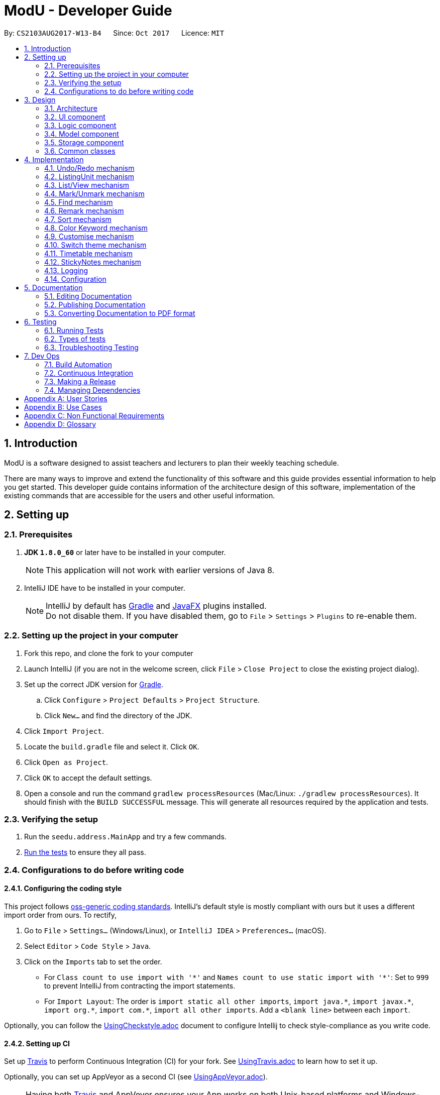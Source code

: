 
= ModU - Developer Guide
:toc:
:toc-title:
:toc-placement: preamble
:sectnums:
:imagesDir: images
:stylesDir: stylesheets
ifdef::env-github[]
:tip-caption: :bulb:
:note-caption: :information_source:
endif::[]
ifdef::env-github,env-browser[:outfilesuffix: .adoc]
:repoURL: https://github.com/se-edu/addressbook-level4/tree/master

By: `CS2103AUG2017-W13-B4`      Since: `Oct 2017`      Licence: `MIT`

== Introduction
// tag::intro[]
ModU is a software designed to assist teachers and lecturers to plan their weekly teaching schedule.

There are many ways to improve and extend the functionality of this software and this guide provides essential information to help you get started. This developer guide contains information of the architecture design of this software, implementation of the existing commands that are accessible for the users and other useful information.
// end::intro[]

== Setting up

=== Prerequisites

. *JDK `1.8.0_60`* or later have to be installed in your computer.
+
[NOTE]
This application will not work with earlier versions of Java 8.
+

. IntelliJ IDE have to be installed in your computer.
+
[NOTE]
IntelliJ by default has link:#gradle[Gradle] and link:#javaFX[JavaFX] plugins installed. +
Do not disable them. If you have disabled them, go to `File` > `Settings` > `Plugins` to re-enable them.


=== Setting up the project in your computer

. Fork this repo, and clone the fork to your computer
. Launch IntelliJ (if you are not in the welcome screen, click `File` > `Close Project` to close the existing project dialog).
. Set up the correct JDK version for link:#gradle[Gradle].
.. Click `Configure` > `Project Defaults` > `Project Structure`.
.. Click `New...` and find the directory of the JDK.
. Click `Import Project`.
. Locate the `build.gradle` file and select it. Click `OK`.
. Click `Open as Project`.
. Click `OK` to accept the default settings.
. Open a console and run the command `gradlew processResources` (Mac/Linux: `./gradlew processResources`).
It should finish with the `BUILD SUCCESSFUL` message.
This will generate all resources required by the application and tests.

=== Verifying the setup

. Run the `seedu.address.MainApp` and try a few commands.
. link:#testing[Run the tests] to ensure they all pass.

=== Configurations to do before writing code

==== Configuring the coding style

This project follows https://github.com/oss-generic/process/blob/master/docs/CodingStandards.md[oss-generic coding standards]. IntelliJ's default style is mostly compliant with ours but it uses a different import order from ours. To rectify,

. Go to `File` > `Settings...` (Windows/Linux), or `IntelliJ IDEA` > `Preferences...` (macOS).
. Select `Editor` > `Code Style` > `Java`.
. Click on the `Imports` tab to set the order.

* For `Class count to use import with '\*'` and `Names count to use static import with '*'`: Set to `999` to prevent IntelliJ from contracting the import statements.
* For `Import Layout`: The order is `import static all other imports`, `import java.\*`, `import javax.*`, `import org.\*`, `import com.*`, `import all other imports`. Add a `<blank line>` between each `import`.

Optionally, you can follow the <<UsingCheckstyle#, UsingCheckstyle.adoc>> document to configure Intellij to check style-compliance as you write code.

==== Setting up CI

Set up link:#travis[Travis] to perform Continuous Integration (CI) for your fork. See <<UsingTravis#, UsingTravis.adoc>> to learn how to set it up.

Optionally, you can set up AppVeyor as a second CI (see <<UsingAppVeyor#, UsingAppVeyor.adoc>>).

[NOTE]
Having both link:#travis[Travis] and AppVeyor ensures your App works on both Unix-based platforms and Windows-based platforms. +
link:#travis[Travis] is Unix-based and AppVeyor is Windows-based.

==== Getting started with coding

Before you start coding, understand the overall design by reading the link:#architecture[Architecture] section.

== Design

=== Architecture

image::Architecture.png[width="600"]
_Figure 1 : Architecture Diagram_

The *_Architecture Diagram (Figure 1)_* above explains the high-level design of the application. Given below is a quick overview of each component.

[TIP]
•	The `.pptx` files used to create diagrams in this document can be found in the `diagrams` folder. To update a diagram, modify the diagram in the `.pptx` file, select the objects of the diagram, and choose `Save as picture`.

`Main` has only one class called link:{repoURL}/src/main/java/seedu/address/MainApp.java[`MainApp`]. It is responsible for,

* At application launch: Initializes the components in the correct sequence, and connects them up with each other.
* At shut down: Shuts down the components and invokes cleanup method where necessary.

link:#common-classes[*`Commons`*] represent a collection of classes used by multiple other components. Two of those classes play important roles at the architecture level.

* `EventsCenter` : This class (written using https://github.com/google/guava/wiki/EventBusExplained[Google's Event Bus library]) is used by components to communicate with other components using events (i.e. a form of _Event Driven_ design).
* `LogsCenter` : This class is used by other classes to write log messages to the application’s log file.

The rest of the application consists of four components:

* link:#ui-component[*`UI`*] : The user interface of the application.
* link:#logic-component[*`Logic`*] : The command executor.
* link:#model-component[*`Model`*] : The data handler in the application.
* link:#storage-component[*`Storage`*] : The storage manager.

Each of the four components

* Defines its link:#api[API] in an interface with the same name as the Component.
* Exposes its functionality using a `{Component Name}Manager` class.

For example, the Logic component (see the _link:#class-diagram[Class Diagram] (Figure 2)_ given below) defines its link:#api[API] in the `Logic.java` interface and exposes its functionality using the `LogicManager.java` class.

image::LogicClassDiagram.png[width="800"]
_Figure 2 : link:#class-diagram[Class Diagram] of the Logic Component_

[discrete]
==== Events-Driven nature of the design

The _link:#sequence-diagram[Sequence Diagram](Figure 3)_ below shows how the components interact for the scenario where the user executes the command `delete 1`.

image::SDforDeletePerson.png[width="800"]
_Figure 3 : Sequence Diagram for delete 1 command (part 1)_

[NOTE]
Note how the Model simply raises a **AddressBookChangedEvent** when ModU data are changed, instead of asking the Storage to save the updates to the hard disk.

The _link:#sequence-diagram[Sequence diagram] below (Figure 4)_ shows how the **EventsCenter** reacts to that event, which eventually results in the updates being saved to the hard disk and the status bar of the UI being updated to reflect the 'Last Updated' time.

image::SDforDeletePersonEventHandling.png[width="800"]
_Figure 4 : Sequence Diagram for delete 1 command (part 2)_

[NOTE]
Note how the event is propagated through the **EventsCenter** to the Storage and link:#ui[UI] without Model having to be coupled to either of them. This is an example of how this event driven approach helps us reduce direct coupling between components.

The sections below give more details of each component.

=== link:#ui[UI component]

image::UiClassDiagram.png[width="800"]
_Figure 5 : Class Diagram of the UI Component_

*link:#api[API]* : link:{repoURL}/src/main/java/seedu/address/ui/Ui.java[`Ui.java`]

As shown in the _link:#class-diagram[Class diagram] above (Figure 5)_, the link:#ui[UI] consists of a **MainWindow** that is made up of subcomponents e.g. **CommandBox**, **ResultDisplay**, **PersonListPanel**, and etc. All of them inherit from the abstract **UiPart** class.

The link:#ui[UI] component uses link:#javaFX[JavaFx] link:#ui[UI] framework. The layout of these link:#ui[UI] parts are defined in matching `.fxml` files that are in the `src/main/resources/view folder`. For example, the layout of the **MainWindow** is specified in `MainWindow.java`.

The link:#ui[UI] component,

* executes user commands using the Logic component.
* binds itself to some data in the Model so that the link:#ui[UI] component can auto-update when the data in the Model component changes.
* responds to events raised from various parts of the application and updates the link:#ui[UI] accordingly.

=== Logic component

image::LogicClassDiagram.png[width="800"]
_Figure 6: Class Diagram of the Logic Component_

image::LogicCommandClassDiagram.png[width="800"]
_Figure 7: Inheritance Diagram of Commands in the Logic Component. This diagram shows finer details concerning XYZCommand and Command in Figure 5_

*link:#api[API]*:
link:{repoURL}/src/main/java/seedu/address/logic/Logic.java[`Logic.java`]
 _(Figure 6 and 7)_


.  The Logic component uses the **AddressBookParser** class to parse the user command.
.  This results in a Command object which is executed by the **LogicManager**.
.  The command execution can affect the Model component (e.g. adding a lesson) and/or raise events.
.  The result of the command execution is encapsulated as a **CommandResult** object which is passed back to the link:#ui[UI] component.

Given below is the _link:#sequence-diagram[Sequence diagram] (Figure 8)_ for interactions within the Logic component for the execution of  `"delete 1"` link:#api[API] call.

image::DeletePersonSdForLogic.png[width="800"]
_Figure 8: Sequence Diagram for the delete 1 Command_

=== Model component

image::ModelClassDiagram.png[width="800"]
_Figure 9: Class Diagram of the Model Component_

*link:#api[API]* : link:{repoURL}/src/main/java/seedu/address/model/Model.java[`Model.java`]

_The Model component (Figure 9)_,

* stores a **UserPref** object that represents the user’s preferences.
* stores all the data of ModU.
* exposes an unmodifiable **ObservableList<ReadOnlyLesson>** that can be 'observed' e.g. the link:#ui[UI] component can be bound to this list so that it automatically updates when the data in the list has changed.
* does not depend on any of the other three components.

=== Storage component

image::StorageClassDiagram.png[width="800"]
_Figure 10: Class Diagram of the Storage Component_

*link:#api[API]* : link:{repoURL}/src/main/java/seedu/address/storage/Storage.java[`Storage.java`]

The `Storage` component _(Figure 10)_,

* can save **UserPref** objects in json format.
* can read **UserPref** objects in json format.
* can save all other data in xml format.
* can read all other data in xml format.

=== Common classes

Classes used by multiple components are in the `seedu.addressbook.commons` package.

== Implementation

This section describes how certain features are implemented.

// tag::undoredo[]
=== Undo/Redo mechanism

The undo/redo mechanism is facilitated by an **UndoRedoStack**, which resides in **LogicManager**. It supports undoing and redoing of commands that modify the state of ModU (e.g. add, edit). Such commands will inherit from **UndoableCommand**.

**UndoRedoStack** only deals with **UndoableCommands**. Commands that cannot be undone will inherit from **Command** instead. The following diagram shows the _Inheritance Diagram (Figure 11)_ for commands.

image::LogicCommandClassDiagram.png[width="800"]
_Figure 11: Inheritance Diagram of Commands in the Logic Component_

As you can see from the diagram, **UndoableCommand** adds an extra layer between the abstract **Command** class and concrete **Commands** that can be undone, such as the **AddCommand**. Note that extra tasks need to be done when executing a command in an undoable way, such as saving the state of ModU before execution.

**UndoableCommand** contains the high-level algorithm for those extra tasks while the child classes implement the details of how to execute the specific command. Note that this technique of putting the high-level algorithm in the parent class and lower-level steps of the algorithm in child classes is also known as the template pattern.

**Commands** that are not undoable are implemented this way:
[source,java]
----
public class ListCommand extends Command {
    @Override
    public CommandResult execute() {
        // ... list logic ...
    }
}
----

With the extra layer, the commands that are undoable are implemented this way:
[source,java]
----
public abstract class UndoableCommand extends Command {
    @Override
    public CommandResult execute() {
        // ... undo logic ...

        executeUndoableCommand();
    }
}

public class DeleteCommand extends UndoableCommand {
    @Override
    public CommandResult executeUndoableCommand() {
        // ... delete logic ...
    }
}
----

Suppose that the user has just launched the application. The **UndoRedoStack** will be empty at the beginning.

The user executes a new UndoableCommand, delete 5, to delete all lessons associated with the module in index 5.
The current state of ModU is saved before executing the command.
The command will then be pushed onto the undoStack (the current state is saved together with the command) (Figure 12).

image::UndoRedoStartingStackDiagram.png[width="800"]
_Figure 12: undoStack Diagram 1_

As the user continues to use the program, more commands are pushed onto the **undoStack**. For example, the user may execute add m/CS2103T … to add a new lesson _(Figure 13)_.

image::UndoRedoNewCommand1StackDiagram.png[width="800"]
_Figure 13: undoStack Diagram 2_

[NOTE]
If a command fails its execution, it will not be pushed onto the **UndoRedoStack**.

Suppose that the user now decides that adding the lesson was a mistake, and wants to undo that action using undo.

We will pop the most recent command out of the undoStack, and check if the command is redoable (a command is redoable if the listing panel has not been changed). For example, delete 5 has different meaning when listing by module and location, and thus redoing the command is no longer allowed. However, if the listing element has not been changed, we will push it back to the redoStack. We will restore ModU to the state before the add command was executed _(Figure 14)_.

image::UndoRedoExecuteUndoStackDiagram.png[width="800"]
_Figure 14: undoStack Diagram 3_

[NOTE]
If the **undoStack** is empty, then there are no other commands left to be undone, and an exception will be thrown when trying to pop from the undoStack.

The following _link:#sequence-diagram[Sequence diagram] (Figure 15)_ shows how the undo operation works:

image::UndoRedoSequenceDiagram.png[width="800"]
_Figure 15: Sequence Diagram for undo operation_

The redo command does the exact opposite (pops from **redoStack**, push to **undoStack**, and restores ModU to the state after the command is executed).

[NOTE]
If the **redoStack** is empty, then there are no other commands left to redo. In this case, an exception will be thrown when trying to pop from the **redoStack**.

The user now decides to execute a new command, clear. As before, clear will be pushed onto the **undoStack**. This time, the **undoStack** is no longer empty. It will be purged as it no longer make sense to redo the `add m/MA1101R command` (this is the behaviour that most modern desktop applications follow) (_Figure 16_).

image::UndoRedoNewCommand2StackDiagram.png[width="800"]
_Figure 16: RedoStack Diagram 4_

**Commands** that are not undoable are not pushed onto the **undoStack**. For example, list, which inherits from **Command** rather than **UndoableCommand**, will not be pushed onto the **undoStack** after execution (_Figure 17_):

image::UndoRedoNewCommand3StackDiagram.png[width="800"]
_Figure 17: RedoStack Diagram 5_

Suppose now user wants to view all lessons of module code CS2103, thus user types command view 1 (Suppose the index of module CS2103 is 1), command view will change the listing element from **MODULE** to **LESSON**. The **undoStack** will then be cleared because the user can only undo if the listing element type has not been switched _(Figure 18)_.

image::UndoRedoNewCommand4StackDiagram.png[width="800"]
_Figure 18: RedoStack Diagram 6_

The following _link:#activity-diagram[Activity Diagram] (Figure 19)_ summarizes what happens inside the **UndoRedoStack** when a user executes a new command:

image::UndoRedoActivityDiagram.png[width="200"]
_Figure 19: Activity Diagram_

==== Design Considerations

**Aspect**: Implementation of **UndoableCommand** +
**Alternative 1 (current choice)**: Add a new abstract method **executeUndoableCommand()**. +
**Pros**: This implementation allows us to not lose any undo/redo functionality as it is now part of the default behaviour. Classes that deal with **Command** do not have to know that **executeUndoableCommand()** exists. +
**Cons**: It would be difficult for new developers to understand the template pattern. +
**Alternative 2**: Override **execute()** method. +
**Pros**: This implementation does not involve the template pattern which makes it easier for new developers to understand. +
**Cons**: Classes which inherit from **UndoableCommand** must remember to call **super.execute()**, or risk losing the ability to undo/redo.

---

**Aspect**: How undo & redo executes +
**Alternative 1 (current choice)**: Save the current state of ModU. +
**Pros**: This implementation requires less effort. +
**Cons**: It may have performance issues in terms of memory usage. +
**Alternative 2**: Undo/redo are executed by individual commands. +
**Pros**: This implementation will use less memory. +
**Cons**: We must ensure that the implementation of each individual command is correct.

---

**Aspect**: Type of commands that can be undone/redone+
**Alternative 1 (current choice)**: Include only commands that modifies the data in ModU (add, clear, edit). +
**Pros**: We only revert changes that are difficult to change back (the view can easily be re-modified as no data are lost). +
**Cons**: User might think that undo also applies when the list is modified (undoing filtering for example), only to realize that it does not do that, after executing undo. +
**Alternative 2**: Include all commands. +
**Pros**: This implementation might be more intuitive for the user. +
**Cons**: User could not skip such commands if he or she just wants to reset the state of ModU and not the view mode.

---

**Aspect**: Data structure to support the undo/redo commands +
**Alternative 1 (current choice)**: Use separate stack for undo/redo. +
**Pros**: This implementation makes it easy for developers who are taking over this application to understand. +
**Cons**: The Logic component is duplicated twice. For example, when a new command is executed, we must remember to update both **HistoryManager** and **UndoRedoStack**. +
**Alternative 2**: Use **HistoryManager** for undo/redo. +
**Pros**: This implementation does not require maintaining a separate stack, thus allowing us to reuse existing codes in the codebase. +
**Cons**: It would require dealing with commands that have already been undone and we must remember to skip these commands. It also violates Single Responsibility Principle and Separation of Concerns as HistoryManager now needs to do two things.
// end::undoredo[]

// tag::ListingUnit[]
=== ListingUnit mechanism

**ListingUnit** is an enumeration class which has three enumeration types: **LESSON**, **MODULE** and **LOCATION**. It records the current listing attribute of the lesson list panel. It has static method **getCurrentListingUnit** and **setCurrentListingUnit** that allows us to record the current listing type and get the current listing type at any time. It is implemented in this way:
----

public enum ListingUnit {
    MODULE, LOCATION, LESSON;

    private static ListingUnit currentListingUnit = MODULE;
    private static Predicate currentPredicate;

    //...
}
----
When list command is used, the variable **currentListingUnit** will be set accordingly, either by **LOCATION** or **MODULE**. Similarly, when view command is used, the variable **currentListingUnit** will be set to **LESSON**.

**ListingUnit** facilitates the implementation of the various parts of the Logic component, such as **EditCommand**, **ViewCommand**, **DeleteCommand** and others. For example, **EditCommand** will need to know the current listing attribute in order to parse the arguments.

ListingUnit also records the current predicate used in **filteredLessonList** and has static methods **setCurrentPredicate** and **getCurrentPredicate**. Whenever the predicate is changed, the variable **currentPredicate** will be updated accordingly.

The recorded predicate is mainly used to facilitate the implementation of **RedoCommand**. We do not allow redoing of the previous command in a different context. Since many of the commands are index-based, executing the command with a different listing type will cause different results. As a result, when implementing the redo mechanism, we can obtain the **currentPredicate** and compare it with the predicate memorised by the command and only push it onto the **redoStack** if the predicate is the same.

==== Design Considerations

**Aspect**: Implementation of **ListingUnit** +
**Alternative 1 (current choice)**: Construct an enumeration class **ListingUnit** and record current listing type and predicates. +
**Pros**: It makes the implementation of many other features easier. +
**Cons**: In testing, **ListingUnit** class carries data from one test to another even when we want each test to be independent of the others. +
**Alternative 2 (previous choice)**: Use a variable in model manager to keep record of current **ListingUnit**. +
**Pros**: There is no need for an extra enumeration class. +
**Cons**: In order to access the variable in other components, the variable must be declared static. However, we cannot define static abstract methods in an interface.
// end::ListingUnit[]

// tag::list/view[]
=== List/View mechanism
The list and view mechanisms are similar and both are facilitated by **ListingUnit** and predicate. When the user lists by different attributes, the static variable current **ListingUnit** will reset to either **MODULE** or **LOCATION**, depending on the user’s input. When the user view by index, the static variable current **ListingUnit** will be set to **LESSON**.

[NOTE]
The default listing unit is **MODULE**. When listing by attribute, for example, list location, the **currentListingUnit** will be set to **LOCATION** and shows a list of all locations.

For different listing type, we always use the same **lessonList** but set different predicate to it. **UniqueModuleCodePredicate** and **UniqueLocationPredicate** are used to facilitate the implementation of list. For example, when the user types in list module, a **UniqueModulePredicate** will be used to filter the **lessonList**. link:#ui[UI] will hide all other irrelevant information of the lesson such as location and time slot and shows a list of all modules.

The following _link:#sequence-diagram[Sequence diagram] (Figure 20)_ shows how the list command works:

image::ListCommandSequenceDiagram.jpg[width="900"]
_Figure 20: Sequence Diagram for ListCommand_

The following _link:#activity-diagram[Activity Diagram] (Figure 21)_ summarizes what happens when a user executes list command.

image::ListCommandActivityDiagram.png[width="900"]
_Figure 21: Activity Diagram for ListCommand_

**FixedCodePredicate** and **FixedLocationPredicate** are used to facilitate the implementation of **ViewCommand**. According to the current listing type, which we can obtain from **ListingUnit**, we can create either a **FixedCodePredicate** or a **FixedLocationPredicate** to filter the lesson list and set **currentListingUnit** to be **LESSON**.

The following _link:#sequence-diagram[Sequence diagram] (Figure 22)_ shows how the view command works:

image::ViewCommandSequenceDiagram.jpg[width="900"]
_Figure 22 Sequence Diagram for ViewCommand_

The following _link:#activity-diagram[Activity Diagram] (Figure 23)_ summarizes what happens when a user executes **ViewCommand**.

image::ViewCommandActivityDiagram.png[width="900"]
_Figure 23: Activity Diagram for view_

==== Design Considerations

**Aspect**: Implementation of **List** and **View Command** +
**Alternative 1 (current choice)**: Set different predicates to the **filteredList** and hide irrelevant information in the lesson list panel. +
**Pros**: It would be easy to understand and do not use extra spaces to store different kind of lists (For example, location list). +
**Cons**: This will increase overhead due to implementation of new predicates. +
**Alternative 2 (previous choice)**: Store lesson list, unique module list and unique location list separately and switches to different panel list before calling view command. +
**Pros**: This implementation will make the overall structure more organized. +
**Cons**: It would be much harder to implement and the switching of panel will cause heavier load to the system compared to a single panel.

// end::list/view[]

// tag::mark/unmark[]
=== Mark/Unmark mechanism

The mark mechanism is facilitated by an extra attribute **isMarked** of Lesson class. **isMarked** is a boolean attribute which indicates if the given lesson is in the marked list.

When the user mark a lesson, the specified lesson’s **isMarked** attribute will be set to true. When the user unmark a lesson, the specified lesson’s **isMarked** attribute will be set to false.

By default, when a new lesson is added, it is not in the marked list and thus the **isMarked** attribute will be set to false. The following _link:#sequence-diagram[Sequence diagram] (Figure 24)_ shows how the mark command works:

image::MarkCommandSequenceDiagram.jpg[width="900"]
_Figure 24: Sequence Diagram for MarkCommand_

You can see a list of all marked lessons by the command list marked.

[NOTE]
Each lesson is only allowed to be added into the marked list once, thus any further mark attempt will cause an exception to be thrown.

==== Design Considerations

**Aspect**: Implementation of mark/unmark +
**Alternative 1 (current choice)**: Create an extra attribute **isMarked** for each lesson to record if the lesson is in the marked list. +
**Pros**: It would be easier to implement list marked since we are using predicates to update the lesson list. +
**Cons**: It is requires to filter out marked lessons every time. +
**Alternative 2 (previous choice)**: Stores additional marked lesson list. +
**Pros**: We do not need to filter out the marked lessons each time. +
**Cons**: Lessons might be stored multiple times.

// end::mark/unmark[]

// tag::find[]
=== Find mechanism

The find mechanism is facilitated by predicates. Whenever find command is executed, **FindCommandParser** will turn the parameter into a string list and passed to **FindCommand**. In **FindCommand**, different find predicates will be called depending on what the current **ListingUnit** is and updates the predicate of **filteredList** with one of the following four predicates: +

* **LocationContainsKeywordPredicate**
* **ModuleContainsKeywordPredicate**
* **MarkedLessonContainsKeywordPredicate**
* **LessonContainsKeywordPredicate**

[NOTE]
The **LocationContainsKeywordPredicate** will be used when the current **ListingUnit** is **LOCATION**. +
The **ModuleContainsKeywordPredicate** will be used when the current **ListingUnit** is **MODULE**. +
The **MarkedLessonContainsKeywordPredicate** will be used when the current **ListingUnit** is **LESSON** and **currentViewingPredicate** is marked. +
The **LessonContainsKeywordPredicate** will be used when the current **ListingUnit** is **LESSON**.

The following _link:#sequence-diagram[Sequence diagram] (Figure 25)_ shows how the find operation works:

image::FindCommandSeqDiagram.png[width="900"]
_Figure 25:  Sequence Diagram for FindCommand_

The following _link:#activity-diagram[Activity Diagram] (Figure 26)_ summarizes what happens when a user executes find command.

image::FindCommandActivityDiagram.png[width="900"]
_Figure 26: Activity Diagram for FindCommand_

==== Design Considerations

**Aspect**: Implementation of **FindCommand** +
**Alternative 1 (current choice)**: Find module/lesson/location based on the current **ListingUnit**. +
**Pros**: User does not always view all the lessons under **LessonListPanel**, it makes more sense for this implementation. +
**Cons**: It would requires more work to be done as implementing **FindCommand** as this implementation would need to create multiple predicates for different type of **ListCommand** attributes. +
**Alternative 2**: Find lessons based on the full list regardless of which listing attribute was executed previously. +
**Pros**: It would require less work to implement the **FindCommand** as compared to alternative 1. +
**Cons**: It does not make sense for the user as **FindCommand** will return a result that is irrelevant for the user. For example, the **LessonListPanel** shows a list of modules and when the user wants to search for module "CS1010", **FindCommand** will return a list of "CS1010" lessons instead of the module the user is trying to look for.

// end::find[]

// tag::remark[]
===  Remark mechanism

The remark mechanism is facilitated by **UniqueRemarkList**. Each time we add or delete a remark, the **UniqueRemarkList** is updated and changes are saved into storage. A filtered list is used to show remarks related to a specified module when a module is selected.

[NOTE]
Only module can be remarked, therefore user can use remark if and only if the current listing element is **MODULE**.

The following _link:#sequence-diagram[Sequence diagram] (Figure 27)_ shows how the remark operation works:

image::RemarkCommandSequenceDiagram.jpg[width="900"]
_Figure 27: Sequence Diagram for RemarkCommand_

The following _link:#activity-diagram[Activity Diagram] (Figure 28)_ summarizes what happens when a user executes remark command.

image::RemarkCommandActivityDiagram.png[width="900"]
_Figure 28: Activity Diagram for RemarkCommand_

==== Design Considerations

**Aspect**: Implementation of **RemarkCommand** +
**Alternative 1 (current choice)**: use a **uniqueRemarkList** similar to **uniqueLessonList**. +
**Pros**: Store all remarks as a single list thus it is easy to manage. +
**Cons**: Need to filter out a selected set of remarks when user select a specific module.

// end::remark[]

// tag::sort[]
=== Sort mechanism

The sort mechanism is executed by sorting the internalList in **UniqueLessonList** depending on the current **ListingUnit**.

[NOTE]
If the previous attribute type of list command is module, the list will be sorted by the lesson’s module code alphabetically for alphabets and in ascending order for number. Such sorting will also be applied for the location and lesson attributes. If there is no attribute in the execution of previous list command, the list will be sorted by the lesson’s module code by default.

The following _link:#sequence-diagram[Sequence diagram] (Figure 29)_ shows how the sort operation works:

image::SortCommandSeqDiagram.png[width="900"]
_Figure 29: Sequence Diagram for SortCommand_

The following _link:#activity-diagram[Activity Diagram] (Figure 30)_ summarizes what happens when a user executes sort command.

image::sortCommandactivitydiagram.png[width="900"]
_Figure 30: Activity Diagram for SortCommand_

==== Design Considerations

**Aspect**: Implementation of **SortCommand** +
**Alternative 1 (current choice)**: Sort the **internalList** in **UniqueLessonList**. +
**Pros**: It would be easier for new developer to understand the operation of **SortCommand** execution as it is more intuitive. Prevent conflicting with other command execution which uses **internalList**. +
**Cons**: This implementation would require creation of different levels of abstraction of the same sort method in Model for a single method which results to more work. +
**Alternative 2**: Sort list by raising an event to sort the current **Observable<ReadOnlyLesson> lessonList** in **LessonListPanel**. +
**Pros**: This implementation of **SortCommand** would requires less work. +
**Cons**: This implementation could be counter intuitive for new developer who is looking at the code for the first time as normally developers would implement it in the Model component.

---

**Aspect**: Execution **of SortCommand** +
**Alternative 1 (current choice)**: Sort list based on the attribute type of previous **ListCommand**. +
**Pros**: This implementation could allow user to sort by different attributes and work hand in hand with **ListCommand**. +
**Cons**: This implementation requires ModU to find out what attribute type was given as a attribute for previous **ListCommand** and sort accordingly which amount to more work. +
**Alternative 2**: Ignore previous list attribute type and return a list with all the details from all attributes sorted by name. +
**Pros**: This implementation of **SortCommand** would require less work. +
**Cons**: **SortCommand** will not work well with **ListCommand**.

// end::sort[]

// tag::colorKeyword[]
=== Color Keyword mechanism

The color keyword mechanism is facilitated by **EventBus**. Whenever color keyword command is executed, it will raise a **ColorKeywordEvent** via **EventCenter**. A listener in **CommandBox** will then enable or disable the highlighting of command keyword feature according to the parameter which was passed in by the user.

[NOTE]
The default setting for this feature is set as disable.

The following _link:#sequence-diagram[Sequence diagram] (Figure 31)_ shows how the color keyword command operation works:

image::ColorKeywordCommandSeqDiagram.png[width="900"]
_Figure 31: Sequence Diagram for ColorKeywordCommand_

The following _link:#activity-diagram[Activity Diagram] (Figure 32)_ summarizes what happens when a user executes color keyword command.

image::ColorKeywordActivityDiagram.png[width="900"]
_Figure 32: Activity Diagram for ColorKeywordCommand_

==== Design Considerations

**Aspect**: Implementation of **ColorKeywordCommand** +
**Alternative 1 (current choice)**: Update boolean variable "isEnable" in the command box by calling event to set the status of this variable. +
**Pros**: Since only command box will be updated, using **EventCenter** will maintain good data encapsulation. +
**Cons**: It would be difficult for new developers to understand the **EventCenter** mechanism. +
**Alternative 2**: Declare a global boolean variable. +
**Pros**: It would be easier for new developer to design. +
**Cons**: This method breaks encapsulation and fails to follow the standard java coding style.

// end::colorKeyword[]

// tag::customise[]
=== Customise mechanism

The customise mechanism is facilitated by both the **EventBus** and an enumeration class **FontSizeUnit**. Currently, **CustomiseCommand** only supports changing the font size of the application. Each time **CustomiseCommand** is executed, it will raise a **ChangedFontSizeEvent** via **EventCenter** according to the user specified parameter as well as update the **currentFontSizeUnit**.

[NOTE]
The **FontSizeUnit** enumeration is to set a global static variable **currentFontSizeUnit** so that **PersonCard** is able to obtain the current font size whenever it is called.

The following _link:#sequence-diagram[Sequence diagram] (Figure 34)_ shows how the customise command operation works:

image::CustomiseCommandSeqDiagram.png[width="900"]
_Figure 34: Sequence Diagram for CustomiseCommand_

The following _link:#activity-diagram[Activity Diagram] (Figure 35)_ summarizes what happens when a user executes customise command.

image::CustomiseCommandActivityDiagram.png[width="900"]
_Figure 35: Activity Diagram for CustomiseCommand_

==== Design Considerations

**Aspect**: Implementation of **CustomiseCommand** +
**Alternative 1 (current choice)**: Update static variable **currentFontSizeUnit** to the corresponding **fontSizeUnit** and use **EventBus** to inform link:#ui[UI] of the change to **fontSizeUnit**. +
**Pros**: It only requires one global variable to records current **fontSizeUnit**. +
**Cons**: It would be difficult for new developers to understand the **EventCenter** mechanism. +
**Alternative 2**: Use a variable in model manager to keep a record of **currentFontSizeUnit**. +
**Pros**: It do not require additional enumeration class and easier for new developers to design. +
**Cons**: In order to obtain the variable from other components, the variable must be declared static. However, we cannot define static abstract method in an interface. It also does not follow Java’s standard coding style.

// end::customise[]

// tag::theme[]
=== Switch theme mechanism

The switch theme mechanism is facilitated by both the **EventBus** and an enumeration class **ThemeUnit**. Currently, **ThemeCommand** only supports changing between light (default) and dark theme. Each time **ThemeCommand** is executed, it will raise a **SwitchThemeRequestEvent** via **EventCenter** and update the **currentThemeUnit**.

[NOTE]
The **ThemeUnit** enumeration is to set a global static variable **currentThemeUnit** so that **MainWindow** is able to obtain the current theme whenever it is called.

The following _link:#sequence-diagram[Sequence diagram] (Figure 36)_ shows how the switch theme command operation works:

image::SwitchThemeSequenceDiagram.png[width="900"]
_Figure 36: Sequence Diagram for ThemeCommand_

The following _link:#activity-diagram[Activity Diagram] (Figure 37)_ summarize what happens when a user executes theme command.

image::SwitchThemeActivityDiagram.png[width="900"]
_Figure 37: Activity Diagram for ThemeCommand_

==== Design Considerations

**Aspect**: Implementation of **ThemeCommand** +
**Alternative 1 (current choice)**: Update static variable **currentThemeUnit** to the corresponding **ThemeUnit** and use **EventBus** to inform link:#ui[UI] the change of **ThemeUnit**. +
**Pros**: One global variable that records current **ThemeUnit**. +
**Cons**: Hard for new developers to understand the event center mechanism. +
**Alternative 2**:Use a variable in model manager to keep record of **currentThemeUnit** +
**Pros**: There is no need for an extra enumeration class and it is also easier for new developers to design. +
**Cons**: In order to get the variable in other components, it must be declared static. However, we cannot define static abstract method in interface. It also does not follow Java’s standard coding style.

// end::theme[]


// tag::timetable[]
=== Timetable mechanism

**Timetable** is an enhancement of link:#ui[UI]. The role of the timetable view is to display a timetable of all the lessons listed in the display panel.

**Timetable** mechanism is facilitated by the **GridPane** properties in link:#javaFX[JavaFx].

The first row of **timetableView** is the header for time slot. In our software, the range for available time slots are from 0800 to 2000.

The generation of timetable column header is implemented this way:

[source,java]
----
 public void generateTimeslotHeader() {
        // ... generate column header for time slots ...//
    }
----

The first column of **timetableView** is the header for weekday. In our software, the range is from Monday to Friday.

The generation of timetable row header is implemented this way:
[source,java]
----
    public void generateWeekDay() {
       // ... generate row header for weekday ...//
    }
----


When the view command is executed, a number of lessons will be displayed on the display panel.
In the **CombinePanel**, the **handleViewedLessonEvent()** will call **generateTimeTableGrid()** to set up the **timetableView**. The **generateTimeTableGrid()** will then obtain the grid data from **generateTimeTableData()**.After that, it will display the data onto the **timetableView**.

The generation of timetable data is implemented this way:

[source,java]
----
public void generateTimeTableData() {
        // ... initGridData() ...//
        // ... generate grid data for grid view ...//
    }
----

The generation of timetable view is implemented this way:
[source,java]
----
public void generateTimeTableGrid() {

        // ... generateTimeTableData(); ...//
        // ... generateTimeslotHeader(); ...//
       // ... generateWeekDay();  ...//
       // ... generate timetable view  ...//
    }
----
==== Design considerations

**Aspect**: Implementation of **Timetable**. +
**Alternative 1 (current choice)**: Use java code to create the timetable view instead of SceneBuilder. +
**Pros**: It is more flexible to change the style or the text of the label. +
**Cons**: Since everything is written in code, you cannot visualise the layout until you run the code. +
**Alternative 2**: Use SceneBuilder to create the timetable view. +
**Pros**: It is easier to visualise the layout. +
**Cons**: There are many limitations such as unable to add time slot to span 2 columns.

// end::timetable[]

// tag::stickyNote[]
=== StickyNotes mechanism

**StickyNotes** is an enhancement of link:#ui[UI]. The role of the stickynotes view is to display information about a module.

[NOTE]
The maximum number of notes for a module is 9.

**StickyNotes** mechanism is facilitated by the **GridPane** properties in link:#javaFX[JavaFx].

When the remark command is executed, a new note will be created and linked to a module. The **handleRemarkChangedEvent()** will call **stickyNotesInit()** to set up the **stickyNotesView**. The **stickyNotesInit()** will then obtain the grid data from **noteDataInit()**. After that, it will display the data onto the **stickyNotesView**.

The generation of stickynotes data is implemented this way:

[source,java]
----
public void noteDataInit() {
        // ... generate note data for stickynotes view ...//
    }
----

The generation of stickynotes view is implemented this way:
[source,java]
----
public void stickyNotesInit() {

        // ... noteDataInit(); ...//
       // ... generate stickynotes view  ...//
    }
----
==== Design considerations

**Aspect**: Implementation of **StickyNotes**. +
**Alternative 1 (current choice)**: Use java code to create the stickynotes view instead of SceneBuilder. +
**Pros**: The color of stickynotes can be changed easily. +
**Cons**: It might be difficult to implement for new developers. +
**Alternative 2**: Use Scene Builder to create the stickynotes view. +
**Pros**: It is easier to visualise the layout and set the properties needed. +
**Cons**: There are many limitations such as unable to show only a selected few TextArea objects.

// end::stickyNote[]

=== Logging

We are using `java.util.logging` package for logging. The **LogsCenter** class is used to manage the logging levels and logging destinations. +

* The logging level can be controlled using the `logLevel` setting in the configuration file (See link:#configuration[Configuration]) +
* The Logger for a class can be obtained using **LogsCenter.getLogger(Class)** which will log messages according to the specified logging level +
* Currently log messages are output through: Console and to a `.log` file. +

Logging Levels +

* `SEVERE`: Critical problem detected which may possibly cause the termination of the application. +
* `WARNING`: Potential problem detected which will not terminate the application but cause application oddities. +
* `INFO`: Information showing the noteworthy actions by the application +
* `FINE`: Details that is not usually noteworthy but may be useful in debugging e.g. print the actual list instead of just its size.

=== Configuration

Certain properties of the application can be controlled (e.g application name, logging level) through the configuration file (default: `config.json` ).

== Documentation

We use asciidoc for writing documentation.

[NOTE]
We chose asciidoc over Markdown because asciidoc, although a bit more complex than Markdown, provides more flexibility in formatting.

=== Editing Documentation

See <<UsingGradle#rendering-asciidoc-files, UsingGradle.adoc>> to learn how to render `.adoc` files locally to preview the end result of your edits.
Alternatively, you can download the AsciiDoc plugin for IntelliJ, which allows you to preview the changes you have made to your `.adoc` files in real-time.

=== Publishing Documentation

See <<UsingTravis#deploying-github-pages, UsingTravis.adoc>> to learn how to deploy GitHub Pages using link:#travis[Travis].

=== Converting Documentation to PDF format

We use https://www.google.com/chrome/browser/desktop/[Google Chrome] for converting documentation to PDF format, as Chrome's PDF engine preserves hyperlinks used in webpages.

Here are the steps to convert the project documentation files to PDF format.

.  Follow the instructions in <<UsingGradle#rendering-asciidoc-files, UsingGradle.adoc>> to convert the AsciiDoc files in the `docs/` directory to HTML format.
.  Go to your generated HTML files in the `build/docs` folder, right click on them and select `Open with` -> `Google Chrome`.
.  Within Chrome, click on the `Print` option in Chrome's menu.
.  Set the destination to `Save as PDF`, then click `Save` to save a copy of the file in PDF format. For best results, use the settings indicated in the screenshot below _(Figure 38)_.

image::chrome_save_as_pdf.png[width="300"]
_Figure 38: Saving documentation as PDF files in Chrome_

== Testing

=== Running Tests

There are three ways to run tests.

[TIP]
The most reliable way to run tests is the 3rd one. The first two methods might fail some link:#gui[GUI] tests due to platform/resolution-specific idiosyncrasies.

*Method 1: Using IntelliJ JUnit test runner*

* To run all tests, right-click on the `src/test/java` folder and choose `Run 'All Tests'`
* To run a subset of tests, you can right-click on a test package, test class, or a test and choose `Run 'ABC'`

*Method 2: Using link:#gradle[Gradle]*

* Open a console and run the command `gradlew clean allTests` (Mac/Linux: `./gradlew clean allTests`)

[NOTE]
See <<UsingGradle#, UsingGradle.adoc>> for more info on how to run tests using link:#gradle[Gradle].

*Method 3: Using link:#gradle[Gradle] (headless)*

Thanks to the https://github.com/TestFX/TestFX[TestFX] library we use, our link:#gui[GUI] tests can be run in the headless mode. In the headless mode, link:#gui[GUI] tests do not show up on the screen. That means the developer can do other things on the Computer while the tests are running.

To run tests in headless mode, open a console and run the command `gradlew clean headless allTests` (Mac/Linux: `./gradlew clean headless allTests`)

=== Types of tests

We have two types of tests:

.  *link:#gui[GUI] Tests* - These are tests involving the link:#gui[GUI]. They include,
.. System Tests that test the entire App by simulating user actions on the link:#gui[GUI]. These are in the `systemtests` package.
.. Unit tests that test the individual components. These are in `seedu.address.ui` package.
.  *Non-link:#gui[GUI] Tests* - These are tests not involving the link:#gui[GUI]. They include,
..  Unit tests targeting the lowest level methods/classes. +
e.g. `seedu.address.commons.StringUtilTest`
..  Integration tests that are checking the integration of multiple code units (those code units are assumed to be working). +
e.g. `seedu.address.storage.StorageManagerTest`
..  Hybrids of unit and integration tests. These test are checking multiple code units as well as how the are connected together. +
e.g. `seedu.address.logic.LogicManagerTest`


=== Troubleshooting Testing
**Problem: `HelpWindowTest` fails with a `NullPointerException`.**

* Reason: One of its dependencies, `UserGuide.html` in `src/main/resources/docs` is missing.
* Solution: Execute link:#gradle[Gradle] task `processResources`.

== Dev Ops

=== Build Automation

See <<UsingGradle#, UsingGradle.adoc>> to learn how to use link:#gradle[Gradle] for build automation.

=== Continuous Integration

We use https://travis-ci.org/[Travis CI] and https://www.appveyor.com/[AppVeyor] to perform Continuous Integration on our projects. See <<UsingTravis#, UsingTravis.adoc>> and <<UsingAppVeyor#, UsingAppVeyor.adoc>> for more details.

=== Making a Release

Here are the steps to create a new release.

.  Update the version number in link:{repoURL}/src/main/java/seedu/address/MainApp.java[`MainApp.java`].
.  Generate a JAR file <<UsingGradle#creating-the-jar-file, using Gradle>>.
.  Tag the repo with the version number. e.g. `v0.1`
.  https://help.github.com/articles/creating-releases/[Create a new release using GitHub] and upload the JAR file you created.

=== Managing Dependencies

A project often depends on third-party libraries. For example, ModU depends on the   Jackson library for XML parsing. Managing these dependencies can be automated using link:#gradle[Gradle]. For example, link:#gradle[Gradle] can download the dependencies automatically, which is better than these alternatives. +

a. Include those libraries in the repo (this bloats the repo size) +
b. Require developers to download those libraries manually (this creates extra work for developers)

[appendix]
== User Stories

Priorities: High (must have) - `* * \*`, Medium (nice to have) - `* \*`, Low (unlikely to have) - `*`

[width="59%",cols="22%,<23%,<25%,<30%",options="header",]
|=======================================================================
|Priority |As a ... |I want to ... |So that I can...
|`* * *` |admin |add new module into the system. | allow the teachers and students to access this new module.

|`* * *` |admin |add new teachers into the system. | allow new teachers to access the software.

|`* * *` |admin |list the existing modules. | view how many and what module do i have in the system.

|`* * *` |admin |update the detail of the existing module. | make changes to the module without having to delete the module and recreate it.

|`* * *` |admin |delete teachers from the system. | take away the access right of the teachers who are no longer working for the school.

|`* * *` |admin |update the detail of the teachers. | make changes of the detail of the teachers without having to delete and recreate them.

|`* * *` |admin |view the commands/function i can use in this software. | review the commands in ModU conveniently whenever i want.

|`* * *` |admin |add new location. | update the list of location in the system whenever a new location is constructed.

|`* *` |admin |find a particular lecturer. | search for lecturer immediately.

|`* *` |admin |generate comprehensive reports of the current semester detail. |save time from making this report myself.

|`* *` |admin |view the history of commands. | know what command I have used so far.

|`* * *` |student |check location and time slot of different modules. | make my study plan.

|`* * *` |student |view all modules that are available next semester. | plan what module I would like to take next semester.

|`* * *` |teacher |add new timeslot in timetable. | plan my teaching schedule.

|`* * *` |teacher |delete an existing module in a particular time slot. | make changes to the time slot.

|`* * *` |teacher |delete an existing module in a particular location. | make changes to the time slot.

|`* * *` |teacher |update an existing module time slot. | change the current time slot to an updated one.

|`* * *` |teacher |update an existing module location. | change the current location to an updated one.

|`* * *` |teacher |list all the locations. | know all the locations I can choose from.

|`* * *` |teacher |view the help file.  | know all the available functions.

|`* * *` |teacher |view available slots at a specified location. | determine if i can schedule my lecture there.

|`* * *` |teacher |login with my username/password. | secure the information in my account.

|`* * *` |teacher |register with username/password. | gain access to the personalised timetable.

|`* *` |teacher |undo the previous command. | revert to the previous state.

|`* *` |teacher |redo the previously undo-ed command. | revert to the previous state.

|`* *` |teacher |show history of commands. | know what my previous commands were.

|`* *` |teacher |back up my file. | retrieve back data.

|`* *` |teacher/student |export the timetable to various files (pdf, excel, png, jpeg). | print the timetable.

|`* *` |teacher/student |report bugs to developers. | help developer to solve the bug and improve the product.

|`* *` |teacher/student |bookmark a particular module. | have easy access to the particular module.

|`* * *` |new user |see usage instructions. |refer to instructions when I forget how to use the App.

|`* * *` |user |delete a lesson. | remove entries that I no longer need.

|`* * *` |user |find a lecturer by name. | locate details of lecturers without having to go through the entire list.

|`* *` |user |hide link:#private-contact-detail[private contact details] by default. | minimize chance of someone else seeing them by accident.

|`*` |user with many lessons in the ModU. | sort lessons by code |locate a lesson easily.

|=======================================================================

[appendix]
== Use Cases

(For all use cases below, the *System* is the `ModU` and the *Actor* is the `user`, unless specified otherwise)

[discrete]
=== Use case: Add module to time slot

*MSS*

1. User requests to add module time slot.
2. ModU adds module shows “successfully added” message.
+
Use case ends.

*Extensions*

[none]
* 1a. User enter wrong command format.
+
[none]
** 1a1. ModU shows an error message.
+
Use case ends.

* 2a. The module code, class type, time-slot or location is not available.
+
[none]
** 2a1. ModU shows an error message.
+
Use case ends.

[discrete]
=== Use case: Update module in a particular time slot

*MSS*

1. User requests to list modules.
2. ModU shows a list of modules.
3. User requests to update a specific module in the list.
4. ModU updates the module.
+
Use case ends.

*Extensions*

[none]
* 2a. The list is empty.
+
Use case ends.

* 3a. The module code, class type, time-slot or location is not available.
+
[none]
** 3a1. ModU shows an error message.
+
Use case ends.

[discrete]
=== Use case: Delete module by module/time slot/location

*MSS*

1. User requests to list module by module/time slot/location.
2. ModU shows a list of module/time slot/location.
3. User requests to delete a specific item (module/time slot/location) on the list.
4. ModU deletes the item.
+
Use case ends.

*Extensions*

[none]
* 2a. The list is empty.
+
Use case ends.

* 3a. The given index is invalid.
+
[none]
** 3a1. ModU shows an error message.
+
Use case resumes at step 3.

[discrete]
=== Use case: Redo command

*MSS*

1.  User requests redo the previously command.
2.  ModU redo previous command.
+
Use case ends.

*Extensions*

[none]
* 2a. Unable to find previous command.
+
Use case ends.

[discrete]
=== Use case: Undo command

*MSS*

1.  User requests to undo previous command.
2.  ModU undo previous command.
+
Use case ends.

*Extensions*

[none]
* 2a. Unable to find previous command.
+
Use case ends.

[discrete]
=== Use case: History

*MSS*

1.  User requests to list history of commands.
2.  ModU shows a list of history of commands.
+
Use case ends.

*Extensions*

[none]
* 2a. The list is empty.
+
Use case ends.

[discrete]
=== Use case: Help

*MSS*

1.  User requests show help guide.
2.  ModU shows help guide.
+
Use case ends.

[discrete]
=== Use case: list

*MSS*

1.  User requests to list all modules time-slots.
2.  ModU shows all modules time-slots.
+
Use case ends.

*Extensions*

[none]
* 2a. The list is empty.
+
Use case ends.

[discrete]
=== Use case: list [attribute (module / location/ marked)]

*MSS*

1. User requests to list by attribute.
2. ModU shows a list of information by attribute.
+
Use case ends.

*Extensions*

[none]
* 2a. The attribute given by user is invalid.
+
[none]
** 2a1. ModU shows an error message.
+
Use case ends.


[discrete]
=== Use case: login [userAccount]

*MSS*

1. User requests to login with a User Account.
2. ModU asks user to key in password.
3. User key in password.
4. ModU checks the password and show successful message.
+
Use case ends.

*Extensions*

* 4a. The account is not registered.
+
[none]
** 4a1. ModU shows an error message.
+
Use case ends.

[appendix]
== Non Functional Requirements

   Environment requirement(s):
       . The application should work on any mainstream OS as long as it has Java `1.8.0_60` or higher installed.
       . The application requires a minimum 512 MB of RAM memory.
       . The server should have minimum 5 GB of storage size.
       . The application should compatible with both 32-bits and 64-bits systems.

   Capacity:
       .  The application should be able to hold up to 10000 lessons without a noticeable sluggishness in performance for typical usage.

   Constraint(s)
       .  The application should be backward compatible with data produced by earlier version of the system.
       .  The total project cost should not exceed $10,000.
       .  A user with above average typing speed for regular English text (i.e. not code, not system admin commands) should be able to accomplish most of the tasks faster using commands than using the mouse.

   Performance requirement(s):
       .  The application should be respond to 1000 people within 2 seconds.
       .  Time to restart after failure should not be more than 5 seconds.
       .  The screen refresh time should be less than 1 second.

   Quality requirement(s):
       .  The application should be usable by a novice who has never used an online timetable planner.

   Process requirement(s)
       .  The project is expected to adhere a schedule that delivers an enhancement every week before tutorial.

   Privacy:
       .  Admin have higher access than lecturer as they have to manage the system.

   Notes about project scope:
       .  The product is not required to allow users to chat and message with each other.

   Portability:
       .  Can be compiled and run in different operating systems and processors.

   Security:
       .  The application must preserve the availability, integrity and confidentiality of data.

   Reliability:
       .  Data created in the system will be retained for 2 years.
       .  The application must have less than 1 hour downtime per 3 months (e.g. to update/maintain the system).


[appendix]
== Glossary

[[mainstream-os]]
Mainstream OS

....
Windows, Linux, Unix, OS-X.
....

[[private-contact-detail]]
Private contact detail

....
A contact detail that is not meant to be shared with others.
....

[[api]]
API

....
An application program interface (API) is code that allows two software programs to communicate with each other. The API defines the correct way for a developer to write a program that requests services from an operating system (OS) or other application. APIs are implemented by function calls composed of verbs and nouns. The required syntax is described in the documentation of the application being called.
....

[[javaFX]]
JavaFX

....
JavaFX is a software platform for creating and delivering desktop applications, as well as rich internet applications (RIAs) that can run across a wide variety of devices. JavaFX is intended to replace Swing as the standard GUI library for Java SE, but both will be included for the foreseeable future.
....

[[gradle]]
Gradle

....
Gradle is a flexible general purpose build tool.
....

[[travis]]
Travis

....
Travis CI is a hosted, distributed continuous integration service used to build and test projects hosted at GitHub. Travis CI automatically detects when a commit has been made and pushed to a GitHub repository that is using Travis CI, and each time this happens, it will try to build the project and run tests. This includes commits to all branches, not just to the master branch.
....

[[gui]]
GUI

....
A graphical user interface (GUI) is a human-computer interface (i.e., a way for humans to interact with computers) that uses windows, icons and menus and which can be manipulated by a mouse (and often to a limited extent by a keyboard as well).
....

[[ui]]
UI

....
The user interface (UI), in the industrial design field of human–computer interaction, is the space where interactions between humans and machines occur.
....

[[activity-diagram]]
Activity diagram

....
Activity diagram is basically a flowchart to represent the flow from one activity to another activity.
....

[[class-diagram]]
Class diagram

....
In software engineering, a class diagram in the Unified Modeling Language (UML) is a type of static structure diagram that describes the structure of a system by showing the system's classes, their attributes, operations (or methods), and the relationships among objects.
....

[[sequence-diagram]]
Sequence diagram

....
A sequence diagram is an interaction diagram that shows how objects operate with one another and in what order.
....
